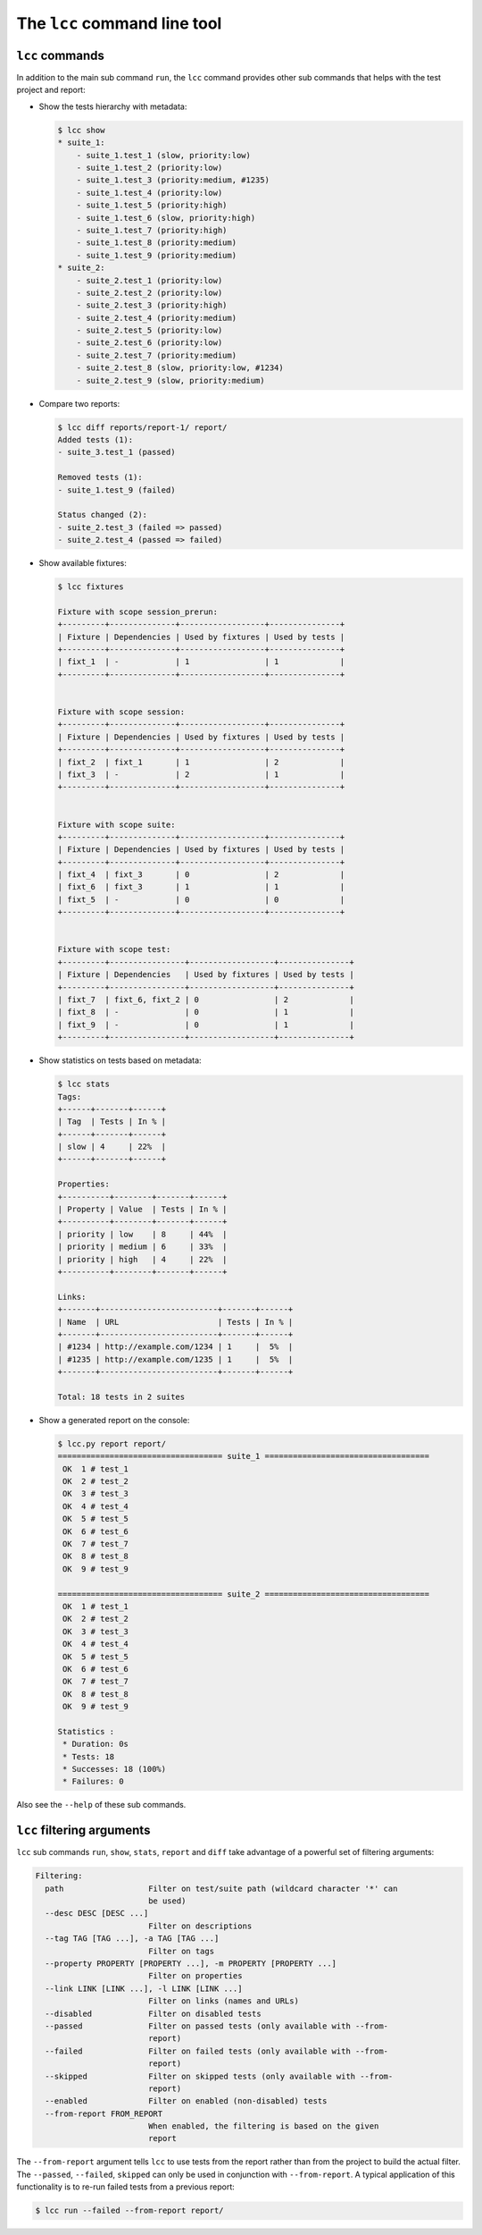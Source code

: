 .. _cli:

The ``lcc`` command line tool
=============================

.. _cli_commands:

``lcc`` commands
----------------

In addition to the main sub command ``run``, the ``lcc`` command provides other sub commands that helps with the test
project and report:

- Show the tests hierarchy with metadata:

  .. code-block:: none

      $ lcc show
      * suite_1:
          - suite_1.test_1 (slow, priority:low)
          - suite_1.test_2 (priority:low)
          - suite_1.test_3 (priority:medium, #1235)
          - suite_1.test_4 (priority:low)
          - suite_1.test_5 (priority:high)
          - suite_1.test_6 (slow, priority:high)
          - suite_1.test_7 (priority:high)
          - suite_1.test_8 (priority:medium)
          - suite_1.test_9 (priority:medium)
      * suite_2:
          - suite_2.test_1 (priority:low)
          - suite_2.test_2 (priority:low)
          - suite_2.test_3 (priority:high)
          - suite_2.test_4 (priority:medium)
          - suite_2.test_5 (priority:low)
          - suite_2.test_6 (priority:low)
          - suite_2.test_7 (priority:medium)
          - suite_2.test_8 (slow, priority:low, #1234)
          - suite_2.test_9 (slow, priority:medium)

- Compare two reports:

  .. code-block:: none

      $ lcc diff reports/report-1/ report/
      Added tests (1):
      - suite_3.test_1 (passed)

      Removed tests (1):
      - suite_1.test_9 (failed)

      Status changed (2):
      - suite_2.test_3 (failed => passed)
      - suite_2.test_4 (passed => failed)

- Show available fixtures:

  .. code-block:: none

      $ lcc fixtures

      Fixture with scope session_prerun:
      +---------+--------------+------------------+---------------+
      | Fixture | Dependencies | Used by fixtures | Used by tests |
      +---------+--------------+------------------+---------------+
      | fixt_1  | -            | 1                | 1             |
      +---------+--------------+------------------+---------------+


      Fixture with scope session:
      +---------+--------------+------------------+---------------+
      | Fixture | Dependencies | Used by fixtures | Used by tests |
      +---------+--------------+------------------+---------------+
      | fixt_2  | fixt_1       | 1                | 2             |
      | fixt_3  | -            | 2                | 1             |
      +---------+--------------+------------------+---------------+


      Fixture with scope suite:
      +---------+--------------+------------------+---------------+
      | Fixture | Dependencies | Used by fixtures | Used by tests |
      +---------+--------------+------------------+---------------+
      | fixt_4  | fixt_3       | 0                | 2             |
      | fixt_6  | fixt_3       | 1                | 1             |
      | fixt_5  | -            | 0                | 0             |
      +---------+--------------+------------------+---------------+


      Fixture with scope test:
      +---------+----------------+------------------+---------------+
      | Fixture | Dependencies   | Used by fixtures | Used by tests |
      +---------+----------------+------------------+---------------+
      | fixt_7  | fixt_6, fixt_2 | 0                | 2             |
      | fixt_8  | -              | 0                | 1             |
      | fixt_9  | -              | 0                | 1             |
      +---------+----------------+------------------+---------------+

- Show statistics on tests based on metadata:

  .. code-block:: none

      $ lcc stats
      Tags:
      +------+-------+------+
      | Tag  | Tests | In % |
      +------+-------+------+
      | slow | 4     | 22%  |
      +------+-------+------+

      Properties:
      +----------+--------+-------+------+
      | Property | Value  | Tests | In % |
      +----------+--------+-------+------+
      | priority | low    | 8     | 44%  |
      | priority | medium | 6     | 33%  |
      | priority | high   | 4     | 22%  |
      +----------+--------+-------+------+

      Links:
      +-------+-------------------------+-------+------+
      | Name  | URL                     | Tests | In % |
      +-------+-------------------------+-------+------+
      | #1234 | http://example.com/1234 | 1     |  5%  |
      | #1235 | http://example.com/1235 | 1     |  5%  |
      +-------+-------------------------+-------+------+

      Total: 18 tests in 2 suites

- Show a generated report on the console:

  .. code-block:: none

      $ lcc.py report report/
      =================================== suite_1 ===================================
       OK  1 # test_1
       OK  2 # test_2
       OK  3 # test_3
       OK  4 # test_4
       OK  5 # test_5
       OK  6 # test_6
       OK  7 # test_7
       OK  8 # test_8
       OK  9 # test_9

      =================================== suite_2 ===================================
       OK  1 # test_1
       OK  2 # test_2
       OK  3 # test_3
       OK  4 # test_4
       OK  5 # test_5
       OK  6 # test_6
       OK  7 # test_7
       OK  8 # test_8
       OK  9 # test_9

      Statistics :
       * Duration: 0s
       * Tests: 18
       * Successes: 18 (100%)
       * Failures: 0

Also see the ``--help`` of these sub commands.

.. _cli_filters:

``lcc`` filtering arguments
---------------------------

``lcc`` sub commands ``run``, ``show``, ``stats``, ``report`` and ``diff`` take advantage of a powerful set of filtering
arguments:

.. code-block:: none

    Filtering:
      path                  Filter on test/suite path (wildcard character '*' can
                            be used)
      --desc DESC [DESC ...]
                            Filter on descriptions
      --tag TAG [TAG ...], -a TAG [TAG ...]
                            Filter on tags
      --property PROPERTY [PROPERTY ...], -m PROPERTY [PROPERTY ...]
                            Filter on properties
      --link LINK [LINK ...], -l LINK [LINK ...]
                            Filter on links (names and URLs)
      --disabled            Filter on disabled tests
      --passed              Filter on passed tests (only available with --from-
                            report)
      --failed              Filter on failed tests (only available with --from-
                            report)
      --skipped             Filter on skipped tests (only available with --from-
                            report)
      --enabled             Filter on enabled (non-disabled) tests
      --from-report FROM_REPORT
                            When enabled, the filtering is based on the given
                            report


The ``--from-report`` argument tells ``lcc`` to use tests from the report rather than from the project to build
the actual filter. The ``--passed``, ``--failed``, ``skipped`` can only be used in conjunction with ``--from-report``.
A typical application of this functionality is to re-run failed tests from a previous report:

.. code-block:: none

    $ lcc run --failed --from-report report/
